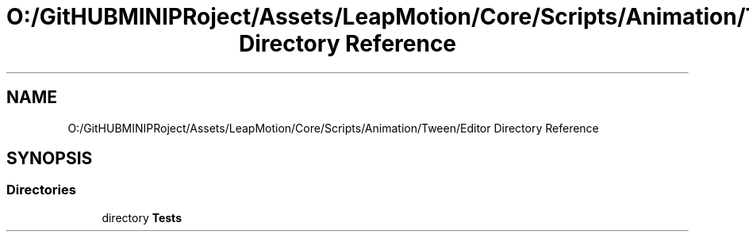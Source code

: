 .TH "O:/GitHUBMINIPRoject/Assets/LeapMotion/Core/Scripts/Animation/Tween/Editor Directory Reference" 3 "Sat Jul 20 2019" "Version https://github.com/Saurabhbagh/Multi-User-VR-Viewer--10th-July/" "Multi User Vr Viewer" \" -*- nroff -*-
.ad l
.nh
.SH NAME
O:/GitHUBMINIPRoject/Assets/LeapMotion/Core/Scripts/Animation/Tween/Editor Directory Reference
.SH SYNOPSIS
.br
.PP
.SS "Directories"

.in +1c
.ti -1c
.RI "directory \fBTests\fP"
.br
.in -1c

